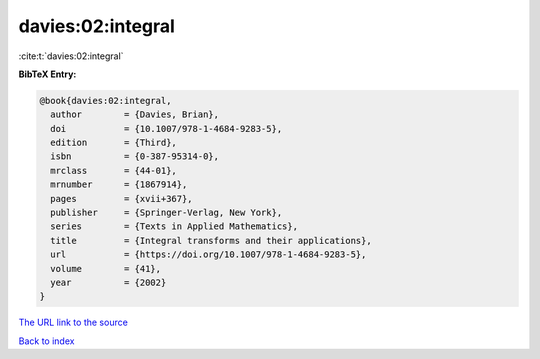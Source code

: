 davies:02:integral
==================

:cite:t:`davies:02:integral`

**BibTeX Entry:**

.. code-block:: bibtex

   @book{davies:02:integral,
     author        = {Davies, Brian},
     doi           = {10.1007/978-1-4684-9283-5},
     edition       = {Third},
     isbn          = {0-387-95314-0},
     mrclass       = {44-01},
     mrnumber      = {1867914},
     pages         = {xvii+367},
     publisher     = {Springer-Verlag, New York},
     series        = {Texts in Applied Mathematics},
     title         = {Integral transforms and their applications},
     url           = {https://doi.org/10.1007/978-1-4684-9283-5},
     volume        = {41},
     year          = {2002}
   }
`The URL link to the source <https://doi.org/10.1007/978-1-4684-9283-5>`_


`Back to index <../By-Cite-Keys.html>`_
